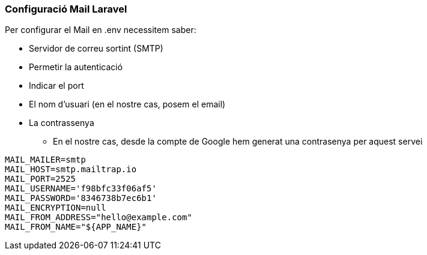 === Configuració Mail Laravel
Per configurar el Mail en .env necessitem saber:

* Servidor de correu sortint (SMTP)
* Permetir la autenticació
* Indicar el port
* El nom d'usuari (en el nostre cas, posem el email)
* La contrassenya
** En el nostre cas, desde la compte de Google hem generat una contrasenya per aquest servei

[source,php]

----
MAIL_MAILER=smtp
MAIL_HOST=smtp.mailtrap.io
MAIL_PORT=2525
MAIL_USERNAME='f98bfc33f06af5'
MAIL_PASSWORD='8346738b7ec6b1'
MAIL_ENCRYPTION=null
MAIL_FROM_ADDRESS="hello@example.com"
MAIL_FROM_NAME="${APP_NAME}"
----
